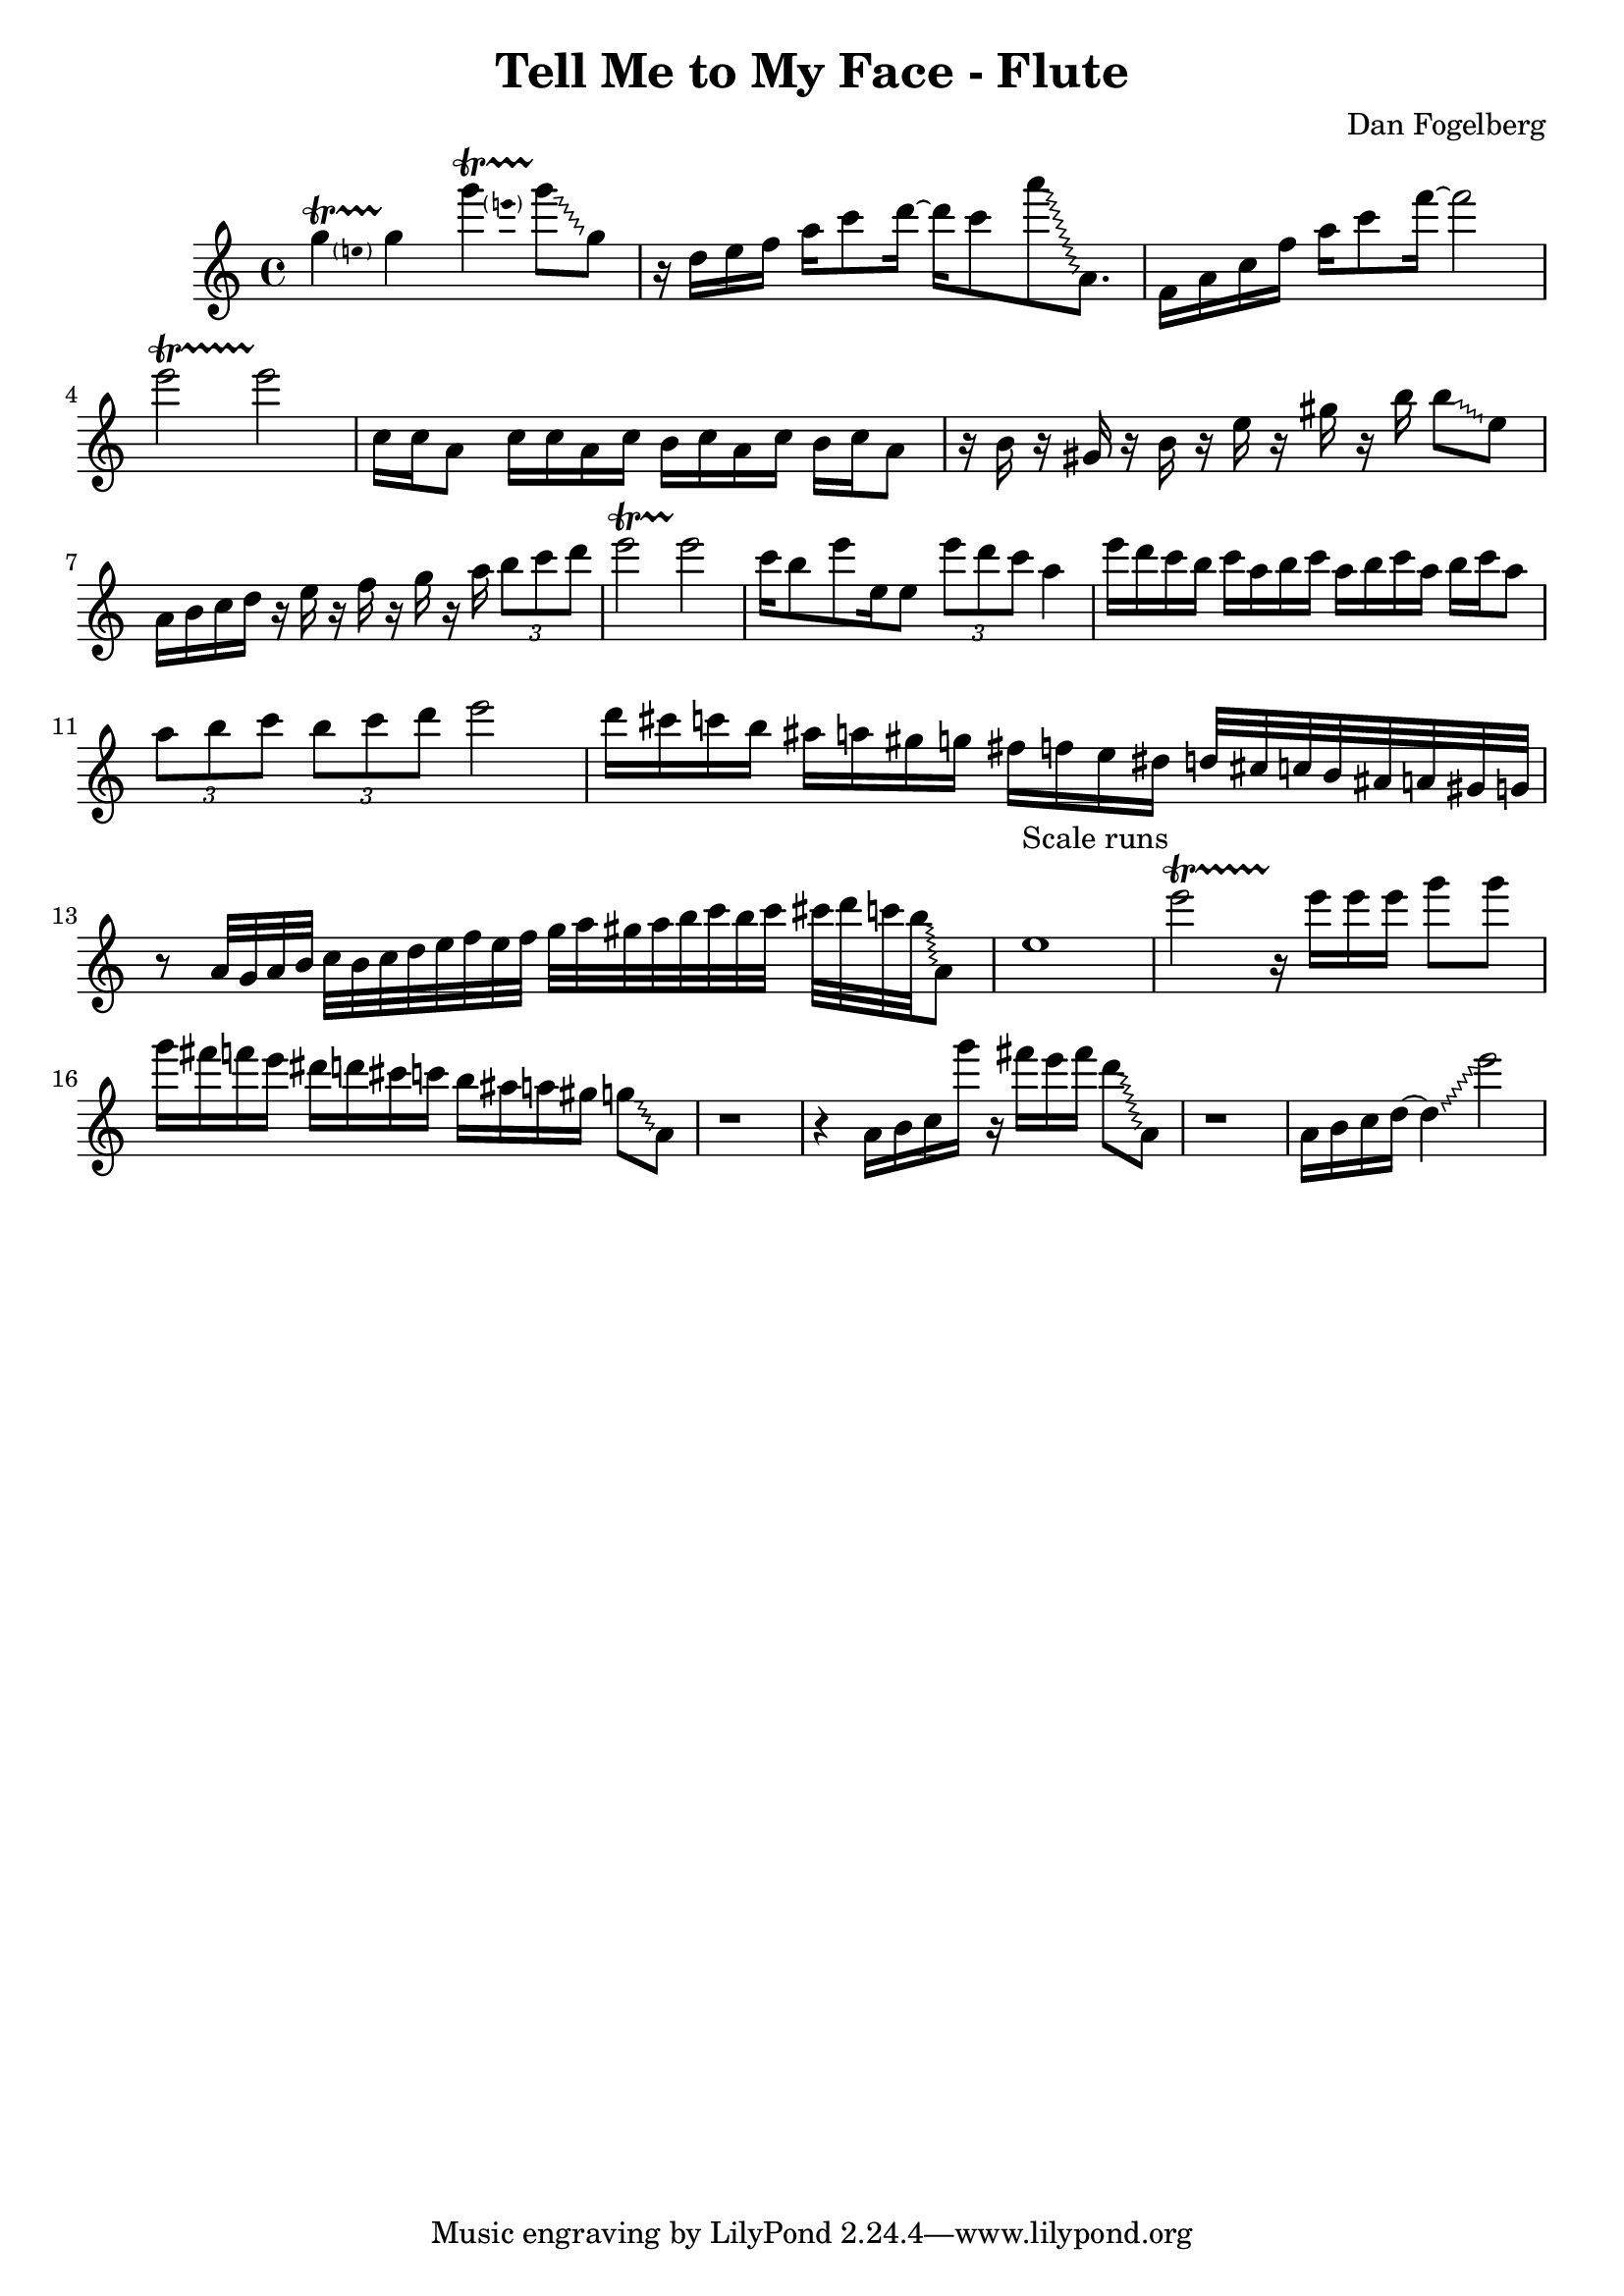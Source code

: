 \version "2.18.2"
\header {
  title = "Tell Me to My Face - Flute"
  composer = "Dan Fogelberg"
}
melody = \relative c''' {
  \clef treble
  \key a \minor
  \time 4/4
  \tempo 4 = 96 
  \set Score.tempoHideNote = ##t  
  \override Glissando.style = #'zigzag

  
  \pitchedTrill
  g4\startTrillSpan e
  g4\stopTrillSpan

  \pitchedTrill
  g'4\startTrillSpan e
  g8\stopTrillSpan\glissando g,

  

  r16 d e f a c8 d16~ 
  d16 c8 
  a'\glissando a,,8.

  f16 a c f a c8 f16~  f2

  e2\startTrillSpan
  e2\stopTrillSpan
  
  c,16 c a8 c16 c a c b c a c b c a8

  r16 b r16 gis r16 b r16 e r16 gis r16 b16  b8\glissando e,

  a,16 b c d16 r16 e r16 f r16 g r16 a
\tuplet 3/2 { b8 c d }
  e2\startTrillSpan
  e2\stopTrillSpan


  c16 b8 e e,16 e8  \tuplet 3/2 { e' d c } a4 

  e'16 d c b c a b c a b c a b c a8

  \tuplet 3/2 { a b c }   \tuplet 3/2 { b c d } e2

  d16 cis c b ais a gis g fis f e dis d32 cis c b ais a gis g

  r8 a32 g a b c b c d e f e f g 

  a gis a b c b c cis d c b\glissando a,8

  e'1^"Scale runs"

  e'2\startTrillSpan
  r16\stopTrillSpan

  e16 e e g8 g

  g16 fis f e dis d cis c b ais a gis g8\glissando a,8

  r1

  r4 a16 b c g'' r16 fis e fis d8\glissando a,8

  r1

  a16 b c d~ d4\glissando e'2

}

\score {
  \new Staff \melody
  \layout { }
  \midi { }
}